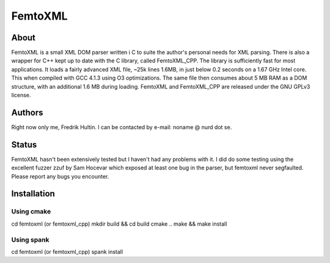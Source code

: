 ========
FemtoXML
========

About
=====

FemtoXML is a small XML DOM parser written i C to suite the author's personal needs for XML parsing. There is also a wrapper for C++ kept up to date with the C library, called FemtoXML_CPP. The library is sufficiently fast for most applications. It loads a fairly advanced XML file, ~25k lines 1.6MB, in just below 0.2 seconds on a 1.67 GHz Intel core. This when compiled with GCC 4.1.3 using O3 optimizations. The same file then consumes about 5 MB RAM as a DOM structure, with an additional 1.6 MB during loading. FemtoXML and FemtoXML_CPP are released under the GNU GPLv3 license.

Authors
=======

Right now only me, Fredrik Hultin. I can be contacted by e-mail: noname @ nurd dot se.

Status
======

FemtoXML hasn't been extensively tested but I haven't had any problems with it. I did do some testing using the excellent fuzzer zzuf by Sam Hocevar which exposed at least one bug in the parser, but femtoxml never segfaulted. Please report any bugs you encounter.

Installation
============

Using cmake
-----------

cd femtoxml (or femtoxml_cpp)
mkdir build && cd build
cmake ..
make && make install

Using spank
-----------
cd femtoxml (or femtoxml_cpp) 
spank install
